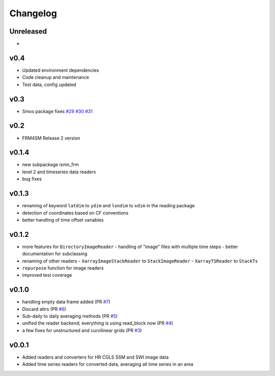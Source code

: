 =========
Changelog
=========

Unreleased
==========
-

v0.4
====
- Updated environment dependencies
- Code cleanup and maintenance
- Test data, config updated

v0.3
====
* Smos package fixes `#29 <https://github.com/awst-austria/qa4sm-preprocessing/pull/29>`_ `#30 <https://github.com/awst-austria/qa4sm-preprocessing/pull/30>`_ `#31 <https://github.com/awst-austria/qa4sm-preprocessing/pull/31>`_

v0.2
====
- FRM4SM Release 2 version

v0.1.4
======
- new subpackage ismn_frm
- level 2 and timeseries data readers
- bug fixes

v0.1.3
==========
- renaming of keyword ``latdim`` to ``ydim`` and ``londim`` to ``xdim`` in the
  reading package
- detection of coordinates based on CF conventions
- better handling of time offset variables

v0.1.2
======

- more features for ``DirectoryImageReader``
  - handling of "image" files with multiple time steps
  - better documentation for subclassing
- renaming of other readers
  - ``XarrayImageStackReader`` to ``StackImageReader``
  - ``XarrayTSReader`` to ``StackTs``
- ``repurpose`` function for image readers
- improved test coverage

v0.1.0
======

- handling empty data frame added (PR `#7 <https://github.com/awst-austria/qa4sm-preprocessing/pull/7>`_)
- Discard attrs (PR `#6 <https://github.com/awst-austria/qa4sm-preprocessing/pull/6>`_)
- Sub-daily to daily averaging methods (PR `#5 <https://github.com/awst-austria/qa4sm-preprocessing/pull/5>`_)
- unified the reader backend; everything is using read_block now (PR `#4 <https://github.com/awst-austria/qa4sm-preprocessing/pull/4>`_)
- a few fixes for unstructured and curvilinear grids (PR `#3 <https://github.com/awst-austria/qa4sm-preprocessing/pull/3>`_)



v0.0.1
======

- Added readers and converters for HR CGLS SSM and SWI image data
- Added time series readers for converted data, averaging all time series in an area
